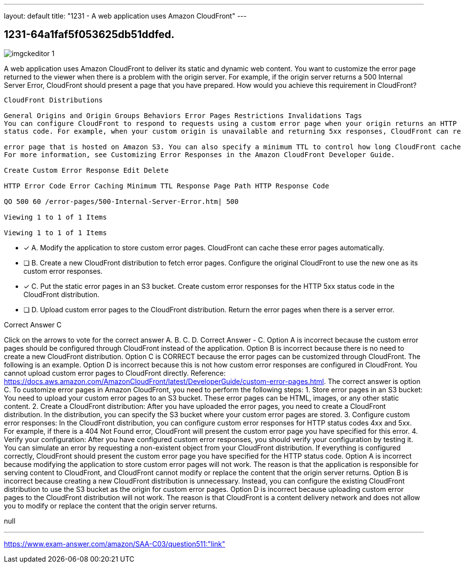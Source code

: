 ---
layout: default 
title: "1231 - A web application uses Amazon CloudFront"
---


[.question]
== 1231-64a1faf5f053625db51ddfed.



[.image]
--

image::https://eaeastus2.blob.core.windows.net/optimizedimages/static/images/AWS-Certified-Solutions-Architect-Associate/answer/imgckeditor_1.png[]

--


****

[.query]
--
A web application uses Amazon CloudFront to deliver its static and dynamic web content.
You want to customize the error page returned to the viewer when there is a problem with the origin server.
For example, if the origin server returns a 500 Internal Server Error, CloudFront should present a page that you have prepared.
How would you achieve this requirement in CloudFront?


[source,java]
----
CloudFront Distributions

General Origins and Origin Groups Behaviors Error Pages Restrictions Invalidations Tags
You can configure CloudFront to respond to requests using a custom error page when your origin returns an HTTP 4x or 5xx
status code. For example, when your custom origin is unavailable and returning 5xx responses, CloudFront can return a static

error page that is hosted on Amazon S3. You can also specify a minimum TTL to control how long CloudFront caches errors.
For more information, see Customizing Error Responses in the Amazon CloudFront Developer Guide.

Create Custom Error Response Edit Delete

HTTP Error Code Error Caching Minimum TTL Response Page Path HTTP Response Code

QO 500 60 /error-pages/500-Internal-Server-Error.htm| 500

Viewing 1 to 1 of 1 Items

Viewing 1 to 1 of 1 Items
----


--

[.list]
--
* [*] A. Modify the application to store custom error pages. CloudFront can cache these error pages automatically.
* [ ] B. Create a new CloudFront distribution to fetch error pages. Configure the original CloudFront to use the new one as its custom error responses.
* [*] C. Put the static error pages in an S3 bucket. Create custom error responses for the HTTP 5xx status code in the CloudFront distribution.
* [ ] D. Upload custom error pages to the CloudFront distribution. Return the error pages when there is a server error.

--
****

[.answer]
Correct Answer  C

[.explanation]
--
Click on the arrows to vote for the correct answer
A.
B.
C.
D.
Correct Answer - C.
Option A is incorrect because the custom error pages should be configured through CloudFront instead of the application.
Option B is incorrect because there is no need to create a new CloudFront distribution.
Option C is CORRECT because the error pages can be customized through CloudFront.
The following is an example.
Option D is incorrect because this is not how custom error responses are configured in CloudFront.
You cannot upload custom error pages to CloudFront directly.
Reference:
https://docs.aws.amazon.com/AmazonCloudFront/latest/DeveloperGuide/custom-error-pages.html.
The correct answer is option C.
To customize error pages in Amazon CloudFront, you need to perform the following steps:
1.
Store error pages in an S3 bucket: You need to upload your custom error pages to an S3 bucket. These error pages can be HTML, images, or any other static content.
2.
Create a CloudFront distribution: After you have uploaded the error pages, you need to create a CloudFront distribution. In the distribution, you can specify the S3 bucket where your custom error pages are stored.
3.
Configure custom error responses: In the CloudFront distribution, you can configure custom error responses for HTTP status codes 4xx and 5xx. For example, if there is a 404 Not Found error, CloudFront will present the custom error page you have specified for this error.
4.
Verify your configuration: After you have configured custom error responses, you should verify your configuration by testing it. You can simulate an error by requesting a non-existent object from your CloudFront distribution. If everything is configured correctly, CloudFront should present the custom error page you have specified for the HTTP status code.
Option A is incorrect because modifying the application to store custom error pages will not work. The reason is that the application is responsible for serving content to CloudFront, and CloudFront cannot modify or replace the content that the origin server returns.
Option B is incorrect because creating a new CloudFront distribution is unnecessary. Instead, you can configure the existing CloudFront distribution to use the S3 bucket as the origin for custom error pages.
Option D is incorrect because uploading custom error pages to the CloudFront distribution will not work. The reason is that CloudFront is a content delivery network and does not allow you to modify or replace the content that the origin server returns.
--

[.ka]
null

'''



https://www.exam-answer.com/amazon/SAA-C03/question511:"link"


